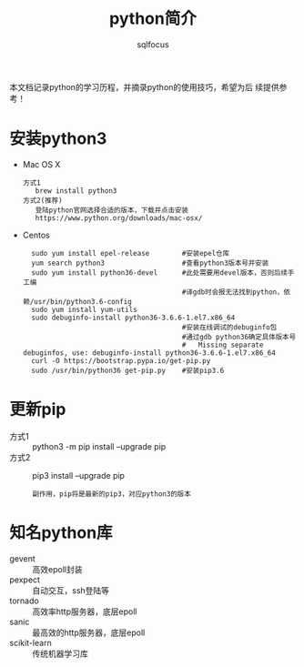 #+TITLE: python简介
#+AUTHOR: sqlfocus

本文档记录python的学习历程，并摘录python的使用技巧，希望为后
续提供参考！

* 安装python3
- Mac OS X
  : 方式1
  :    brew install python3
  : 方式2(推荐)
  :    登陆python官网选择合适的版本，下载并点击安装
  :    https://www.python.org/downloads/mac-osx/
- Centos
  :   sudo yum install epel-release        #安装epel仓库
  :   yum search python3                   #查看python3版本号并安装
  :   sudo yum install python36-devel      #此处需要用devel版本，否则后续手工编
  :                                        #译gdb时会报无法找到python，依赖/usr/bin/python3.6-config
  :   sudo yum install yum-utils
  :   sudo debuginfo-install python36-3.6.6-1.el7.x86_64
  :                                        #安装在线调试的debuginfo包
  :                                        #通过gdb python36确定具体版本号
  :                                        #   Missing separate debuginfos, use: debuginfo-install python36-3.6.6-1.el7.x86_64
  :   curl -O https://bootstrap.pypa.io/get-pip.py
  :   sudo /usr/bin/python36 get-pip.py    #安装pip3.6

* 更新pip
- 方式1 :: python3 -m pip install --upgrade pip
- 方式2 :: pip3 install --upgrade pip
  : 副作用，pip将是最新的pip3，对应python3的版本

* 知名python库
- gevent           :: 高效epoll封装
- pexpect          :: 自动交互，ssh登陆等
- tornado          :: 高效率http服务器，底层epoll
- sanic            :: 最高效的http服务器，底层epoll
- scikit-learn     :: 传统机器学习库

